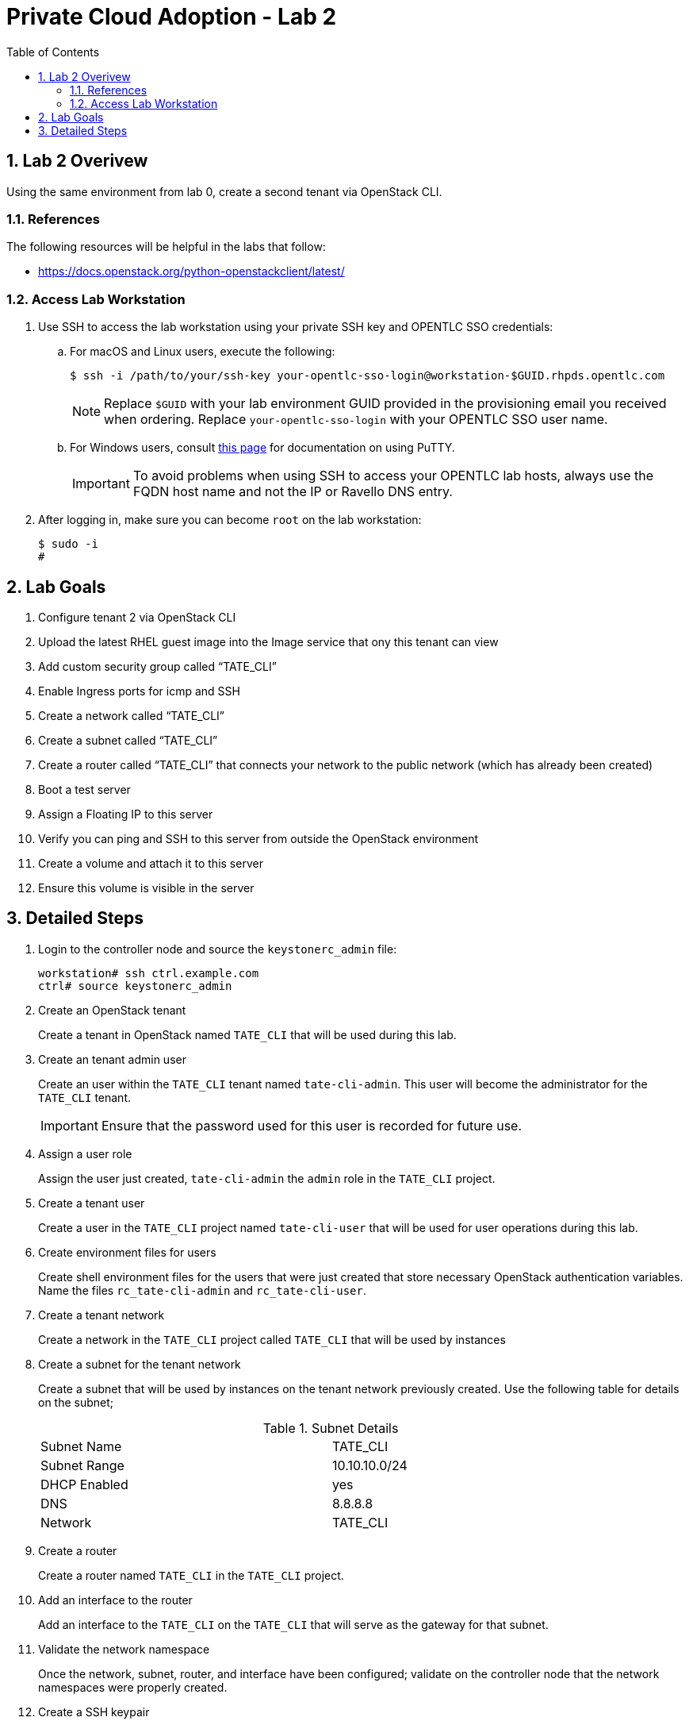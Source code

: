 :scrollbar:
:data-uri:
:toc2:
:linkattrs:

= Private Cloud Adoption - Lab 2

:numbered:

== Lab 2 Overivew
Using the same environment from lab 0, create a second tenant via OpenStack CLI. 

=== References
The following resources will be helpful in the labs that follow:

* https://docs.openstack.org/python-openstackclient/latest/

=== Access Lab Workstation

. Use SSH to access the lab workstation using your private SSH key and OPENTLC SSO credentials:
.. For macOS and Linux users, execute the following:
+
[source,text]
----
$ ssh -i /path/to/your/ssh-key your-opentlc-sso-login@workstation-$GUID.rhpds.opentlc.com
----
+
[NOTE]
Replace `$GUID` with your lab environment GUID provided in the provisioning email you received when ordering.  Replace `your-opentlc-sso-login` with your OPENTLC SSO user name.

.. For Windows users, consult link:https://www.opentlc.com/ssh.html[this page^] for documentation on using PuTTY.
+
[IMPORTANT]
To avoid problems when using SSH to access your OPENTLC lab hosts, always use the FQDN host name and not the IP or Ravello DNS entry.

. After logging in, make sure you can become `root` on the lab workstation:
+
[source,text]
----
$ sudo -i
#
----

== Lab Goals
. Configure tenant 2 via OpenStack CLI
. Upload the latest RHEL guest image into the Image service that ony this tenant can view
. Add custom security group called “TATE_CLI”
. Enable Ingress ports for icmp and SSH
. Create a network called “TATE_CLI”
. Create a subnet called “TATE_CLI”
. Create a router called “TATE_CLI” that connects your network to the public network (which has already been created)
. Boot a test server
. Assign a Floating IP to this server
. Verify you can ping and SSH to this server from outside the OpenStack environment
. Create a volume and attach it to this server
. Ensure this volume is visible in the server

== Detailed Steps

. Login to the controller node and source the `keystonerc_admin` file:
+
[source,text]
----
workstation# ssh ctrl.example.com
ctrl# source keystonerc_admin
----

. Create an OpenStack tenant
+

Create a tenant in OpenStack named `TATE_CLI` that will be used during this lab.


ifdef::showdetailed[]
+

-------------------
[root@ctrl ~(keystone_admin)]# openstack project create --description "CLI Tenant" TATE_CLI
+-------------+----------------------------------+
| Field       | Value                            |
+-------------+----------------------------------+
| description | CLI Tenant                       |
| enabled     | True                             |
| id          | 481e00e7b9564a28ae141fec82af99b8 |
| name        | TATE_CLI                         |
+-------------+----------------------------------+
-------------------

endif::showdetailed[]

. Create an tenant admin user
+

Create an user within the `TATE_CLI` tenant named `tate-cli-admin`.  This user will become the administrator for the `TATE_CLI` tenant.
+

[IMPORTANT]
Ensure that the password used for this user is recorded for future use.


ifdef::showdetailed[]
+

-------------------
[root@ctrl ~(keystone_admin)]# openstack user create --project TATE_CLI --password-prompt tate-cli-admin
User Password:
Repeat User Password:
+------------+----------------------------------+
| Field      | Value                            |
+------------+----------------------------------+
| email      | None                             |
| enabled    | True                             |
| id         | eefa496b677e45d1a784ed5ae72b675f |
| name       | tate-cli-admin                   |
| project_id | 481e00e7b9564a28ae141fec82af99b8 |
| username   | tate-cli-admin                   |
+------------+----------------------------------+
-------------------

endif::showdetailed[]

. Assign a user role
+

Assign the user just created, `tate-cli-admin` the `admin` role in the `TATE_CLI` project.


ifdef::showdetailed[]
+

-------------------
[root@ctrl ~(keystone_admin)]# openstack role add --project TATE_CLI --user tate-cli-admin admin
+-----------+----------------------------------+
| Field     | Value                            |
+-----------+----------------------------------+
| domain_id | None                             |
| id        | 2616b245a2444661bcc5380a95c5e989 |
| name      | admin                            |
+-----------+----------------------------------+
-------------------

endif::showdetailed[]


. Create a tenant user
+

Create a user in the `TATE_CLI` project named `tate-cli-user` that will be used for user operations during this lab.


ifdef::showdetailed[]
+

-------------------
[root@ctrl ~(keystone_admin)]# openstack user create --project TATE_CLI --password-prompt tate-cli-user
User Password:
Repeat User Password:
+------------+----------------------------------+
| Field      | Value                            |
+------------+----------------------------------+
| email      | None                             |
| enabled    | True                             |
| id         | 0a96e7e222ab46f98a3a03d96db79c72 |
| name       | tate-cli-user                    |
| project_id | 481e00e7b9564a28ae141fec82af99b8 |
| username   | tate-cli-user                    |
+------------+----------------------------------+
-------------------

endif::showdetailed[]


. Create environment files for users
+

Create shell environment files for the users that were just created that store necessary OpenStack authentication variables.  Name the files `rc_tate-cli-admin` and `rc_tate-cli-user`.


ifdef::showdetailed[]
+
.`rc_tate-cli-admin`
-------------------
export OS_USERNAME=tate-cli-admin
export OS_PASSWORD=r3dh4t1!
export OS_AUTH_URL=http://192.168.0.20:35357/v2.0
export PS1='[\u@\h \W(tate-cli-admin)]\$ '

export OS_TENANT_NAME=TATE_CLI
export OS_REGION_NAME=RegionOne
-------------------

.`rc_tate-cli-user`
-------------------
export OS_USERNAME=tate-cli-user
export OS_PASSWORD=r3dh4t1!
export OS_AUTH_URL=http://192.168.0.20:35357/v2.0
export PS1='[\u@\h \W(tate-cli-user)]\$ '

export OS_TENANT_NAME=TATE_CLI
export OS_REGION_NAME=RegionOne
-------------------

endif::showdetailed[]

. Create a tenant network
+

Create a network in the `TATE_CLI` project called `TATE_CLI` that will be used by instances


ifdef::showdetailed[]
+

-------------------
[root@ctrl ~(keystone_admin)]# source rc_tate-cli-admin
[root@ctrl ~(tate-cli-admin)]# openstack network create --internal --no-share TATE_CLI
+---------------------------+--------------------------------------+
| Field                     | Value                                |
+---------------------------+--------------------------------------+
| admin_state_up            | UP                                   |
| availability_zone_hints   |                                      |
| availability_zones        |                                      |
| created_at                | 2017-10-11T02:12:58Z                 |
| description               |                                      |
| headers                   |                                      |
| id                        | 3e3e273d-e3d9-418a-a081-a5c5399fada1 |
| ipv4_address_scope        | None                                 |
| ipv6_address_scope        | None                                 |
| mtu                       | 1450                                 |
| name                      | TATE_CLI                             |
| project_id                | 481e00e7b9564a28ae141fec82af99b8     |
| project_id                | 481e00e7b9564a28ae141fec82af99b8     |
| provider:network_type     | vxlan                                |
| provider:physical_network | None                                 |
| provider:segmentation_id  | 67                                   |
| revision_number           | 2                                    |
| router:external           | Internal                             |
| shared                    | False                                |
| status                    | ACTIVE                               |
| subnets                   |                                      |
| tags                      | []                                   |
| updated_at                | 2017-10-11T02:12:58Z                 |
+---------------------------+--------------------------------------+
-------------------

endif::showdetailed[]

. Create a subnet for the tenant network
+

Create a subnet that will be used by instances on the tenant network previously created.  Use the following table for details on the subnet;
+

.Subnet Details
[width="90%",frame="topbot"]
|==================
|Subnet Name  | TATE_CLI
|Subnet Range | 10.10.10.0/24
|DHCP Enabled | yes
|DNS          | 8.8.8.8
|Network      | TATE_CLI
|==================


ifdef::showdetailed[]
+

-------------------
[root@ctrl ~(tate-cli-admin)]# openstack subnet create TATE_CLI \
    --subnet-range 10.10.10.0/24 \
    --network TATE_CLI
+-------------------+--------------------------------------+
| Field             | Value                                |
+-------------------+--------------------------------------+
| allocation_pools  | 10.10.10.2-10.10.10.254              |
| cidr              | 10.10.10.0/24                        |
| created_at        | 2017-10-11T02:17:26Z                 |
| description       |                                      |
| dns_nameservers   |                                      |
| enable_dhcp       | True                                 |
| gateway_ip        | 10.10.10.1                           |
| headers           |                                      |
| host_routes       |                                      |
| id                | 57490b6d-e0e1-4873-bc5d-a0cac4004208 |
| ip_version        | 4                                    |
| ipv6_address_mode | None                                 |
| ipv6_ra_mode      | None                                 |
| name              | TATE_CLI                             |
| network_id        | 3e3e273d-e3d9-418a-a081-a5c5399fada1 |
| project_id        | 481e00e7b9564a28ae141fec82af99b8     |
| project_id        | 481e00e7b9564a28ae141fec82af99b8     |
| revision_number   | 2                                    |
| service_types     | []                                   |
| subnetpool_id     | None                                 |
| updated_at        | 2017-10-11T02:17:26Z                 |
+-------------------+--------------------------------------+
-------------------

endif::showdetailed[]

. Create a router
+

Create a router named `TATE_CLI` in the `TATE_CLI` project.


ifdef::showdetailed[]
+

-------------------
[root@ctrl (tate-cli-admin)]# openstack router create TATE_CLI
+-------------------------+--------------------------------------+
| Field                   | Value                                |
+-------------------------+--------------------------------------+
| admin_state_up          | UP                                   |
| availability_zone_hints |                                      |
| availability_zones      |                                      |
| created_at              | 2017-10-11T02:19:07Z                 |
| description             |                                      |
| distributed             | False                                |
| external_gateway_info   | null                                 |
| flavor_id               | None                                 |
| ha                      | False                                |
| headers                 |                                      |
| id                      | 37fca58c-3b26-4127-b3e1-25bd8c688f7f |
| name                    | TATE_CLI                             |
| project_id              | 481e00e7b9564a28ae141fec82af99b8     |
| project_id              | 481e00e7b9564a28ae141fec82af99b8     |
| revision_number         | 3                                    |
| routes                  |                                      |
| status                  | ACTIVE                               |
| updated_at              | 2017-10-11T02:19:07Z                 |
+-------------------------+--------------------------------------+
-------------------

endif::showdetailed[]


. Add an interface to the router
+

Add an interface to the `TATE_CLI` on the `TATE_CLI` that will serve as the gateway for that subnet.


ifdef::showdetailed[]
+

-------------------
[root@ctrl (tate-cli-admin)]# openstack router add subnet TATE_CLI TATE_CLI
-------------------

endif::showdetailed[]


. Validate the network namespace
+

Once the network, subnet, router, and interface have been configured; validate on the controller node that the network namespaces were properly created.


ifdef::showdetailed[]
+

First list the network namespaces

-------------------
[root@ctrl (tate-cli-admin)]# ip netns list
-------------------

Then, examine the IP addresses in the network namespace for the `TATE_CLI`.

[NOTE]
In cases with multiple routers, the string following `qrouter` corresponds to the UUID of the router

-------------------
[root@ctrl ~(tate-cli-admin)]# ip netns exec qrouter-de85d3bc-490c-4c0a-94c5-6efa2280339b ip a
1: lo: <LOOPBACK,UP,LOWER_UP> mtu 65536 qdisc noqueue state UNKNOWN qlen 1
    link/loopback 00:00:00:00:00:00 brd 00:00:00:00:00:00
    inet 127.0.0.1/8 scope host lo
       valid_lft forever preferred_lft forever
    inet6 ::1/128 scope host 
       valid_lft forever preferred_lft forever
15: qg-03e513d5-55: <BROADCAST,MULTICAST,UP,LOWER_UP> mtu 1500 qdisc noqueue state UNKNOWN qlen 1000
    link/ether fa:16:3e:74:ec:82 brd ff:ff:ff:ff:ff:ff
    inet 192.168.0.110/16 brd 192.168.255.255 scope global qg-03e513d5-55
       valid_lft forever preferred_lft forever
    inet6 fe80::f816:3eff:fe74:ec82/64 scope link 
       valid_lft forever preferred_lft forever
16: qr-b1d05bdc-cb: <BROADCAST,MULTICAST,UP,LOWER_UP> mtu 1450 qdisc noqueue state UNKNOWN qlen 1000
    link/ether fa:16:3e:70:41:9c brd ff:ff:ff:ff:ff:ff
    inet 10.10.10.1/24 brd 10.10.10.255 scope global qr-b1d05bdc-cb
       valid_lft forever preferred_lft forever
    inet6 fe80::f816:3eff:fe70:419c/64 scope link 
       valid_lft forever preferred_lft forever
-------------------

endif::showdetailed[]


. Create a SSH keypair
+

Create an SSH keypair, named `TATE_CLI` that can be used to authenticate remote login via SSH using the `cloud-user` account for instances launched.


ifdef::showdetailed[]
+

-------------------
[root@ctrl ~(tate-cli-admin)]# openstack keypair create --public-key ~/.ssh/id_rsa.pub TATE_CLI
+-------------+-------------------------------------------------+
| Field       | Value                                           |
+-------------+-------------------------------------------------+
| fingerprint | 17:fb:da:a0:17:51:0d:d6:6c:50:85:92:aa:8c:cc:a2 |
| name        | TATE_CLI                                        |
| user_id     | eefa496b677e45d1a784ed5ae72b675f                |
+-------------+-------------------------------------------------+
-------------------

endif::showdetailed[]

. Create a security group
+

Create a security group named `TATE_CLI` in the `TATE_CLI` project, that permits SSH traffic from any source into any instance running on the `TATE_CLI`.


ifdef::showdetailed[]
+

-------------------
[root@ctrl ~(tate-cli-admin)]# openstack security group create TATE_CLI
+-----------------+------------------------------------------------------------------------------------------------------------------------------------+
| Field           | Value                                                                                                                              |
+-----------------+------------------------------------------------------------------------------------------------------------------------------------+
| created_at      | 2017-10-11T02:31:10Z                                                                                                               |
| description     | TATE_CLI                                                                                                                           |
| headers         |                                                                                                                                    |
| id              | 8fd66cbd-597b-4cee-b83f-75a56f84e569                                                                                               |
| name            | TATE_CLI                                                                                                                           |
| project_id      | 481e00e7b9564a28ae141fec82af99b8                                                                                                   |
| project_id      | 481e00e7b9564a28ae141fec82af99b8                                                                                                   |
| revision_number | 1                                                                                                                                  |
| rules           | created_at='2017-10-11T02:31:10Z', direction='egress', ethertype='IPv4', id='e4676159-428c-4a7a-b11c-f1f1d3dd8b3d',                |
|                 | project_id='481e00e7b9564a28ae141fec82af99b8', revision_number='1', updated_at='2017-10-11T02:31:10Z'                              |
|                 | created_at='2017-10-11T02:31:10Z', direction='egress', ethertype='IPv6', id='eec6a510-a3d7-4e7e-bce2-f604aa6d24b0',                |
|                 | project_id='481e00e7b9564a28ae141fec82af99b8', revision_number='1', updated_at='2017-10-11T02:31:10Z'                              |
| updated_at      | 2017-10-11T02:31:10Z                                                                                                               |
+-----------------+------------------------------------------------------------------------------------------------------------------------------------+

[root@ctrl ~(tate-cli-admin)]# openstack security group rule create --dst-port 22 TATE_CLI
+-------------------+--------------------------------------+
| Field             | Value                                |
+-------------------+--------------------------------------+
| created_at        | 2017-10-11T02:33:12Z                 |
| description       |                                      |
| direction         | ingress                              |
| ethertype         | IPv4                                 |
| headers           |                                      |
| id                | 1f61960a-9153-46e2-976d-f119aa296804 |
| port_range_max    | 22                                   |
| port_range_min    | 22                                   |
| project_id        | 481e00e7b9564a28ae141fec82af99b8     |
| project_id        | 481e00e7b9564a28ae141fec82af99b8     |
| protocol          | tcp                                  |
| remote_group_id   | None                                 |
| remote_ip_prefix  | 0.0.0.0/0                            |
| revision_number   | 1                                    |
| security_group_id | 8fd66cbd-597b-4cee-b83f-75a56f84e569 |
| updated_at        | 2017-10-11T02:33:12Z                 |
+-------------------+--------------------------------------+
-------------------


endif::showdetailed[]


. Create a test instance
+

Create a test instnance so that all settings just configured can be validated.


ifdef::showdetailed[]
+

-------------------
[root@ctrl ~(tate-cli-admin)]# openstack server create \
   --image rhel7 --flavor m1.small --security-group TATE_CLI --key-name TATE_CLI \
   --nic net-id=3e3e273d-e3d9-418a-a081-a5c5399fada1 example-rhel7
+--------------------------------------+----------------------------------------------+
| Field                                | Value                                        |
+--------------------------------------+----------------------------------------------+
| OS-DCF:diskConfig                    | MANUAL                                       |
| OS-EXT-AZ:availability_zone          |                                              |
| OS-EXT-SRV-ATTR:host                 | None                                         |
| OS-EXT-SRV-ATTR:hypervisor_hostname  | None                                         |
| OS-EXT-SRV-ATTR:instance_name        |                                              |
| OS-EXT-STS:power_state               | NOSTATE                                      |
| OS-EXT-STS:task_state                | scheduling                                   |
| OS-EXT-STS:vm_state                  | building                                     |
| OS-SRV-USG:launched_at               | None                                         |
| OS-SRV-USG:terminated_at             | None                                         |
| accessIPv4                           |                                              |
| accessIPv6                           |                                              |
| addresses                            |                                              |
| adminPass                            | CHVYmvb5GJFn                                 |
| config_drive                         |                                              |
| created                              | 2017-10-11T02:39:00Z                         |
| flavor                               | m1.small (2)                                 |
| hostId                               |                                              |
| id                                   | 8ecf6dd3-797c-472a-b1c7-6b0d297f7f70         |
| image                                | rhel7 (13d4458e-3667-46f5-a301-cc9047a2dd54) |
| key_name                             | TATE_CLI                                     |
| name                                 | example-rhel7                                |
| os-extended-volumes:volumes_attached | []                                           |
| progress                             | 0                                            |
| project_id                           | 481e00e7b9564a28ae141fec82af99b8             |
| properties                           |                                              |
| security_groups                      | [{u'name': u'TATE_CLI'}]                     |
| status                               | BUILD                                        |
| updated                              | 2017-10-11T02:39:00Z                         |
| user_id                              | eefa496b677e45d1a784ed5ae72b675f             |
+--------------------------------------+----------------------------------------------+
-------------------

endif::showdetailed[]


. Log into the test instance
+

Once the instance has become active, use the `TATE_CLI` network namespace to SSH into the instance.  Use the `TATE_CLI` created previously to authenticate.

[NOTE]
It may take some time for the instance to become active and accept logins, due largely to the nested virtualization utilized in the lab environment.  Monitor instance state using the `openstack server list` and `openstack server show` commands


ifdef::showdetailed[]

-------------------
[root@ctrl ~(tate-cli-admin)]# ip netns exec qrouter-37fca58c-3b26-4127-b3e1-25bd8c688f7f ssh -l cloud-user -i ~/.ssh/id_rsa 10.10.10.12
The authenticity of host '10.10.10.12 (10.10.10.12)' can't be established.
ECDSA key fingerprint is SHA256:ErRs3iPnmY5z8h1kOReOfq6/t1rULvtzKFKc2EKDT3Y.
ECDSA key fingerprint is MD5:a8:00:6c:a3:ad:87:19:cf:73:06:a8:75:88:53:0d:91.
Are you sure you want to continue connecting (yes/no)? yes
Warning: Permanently added '10.10.10.12' (ECDSA) to the list of known hosts.
[cloud-user@example-rhel7 ~]$ 
-------------------

endif::showdetailed[]

